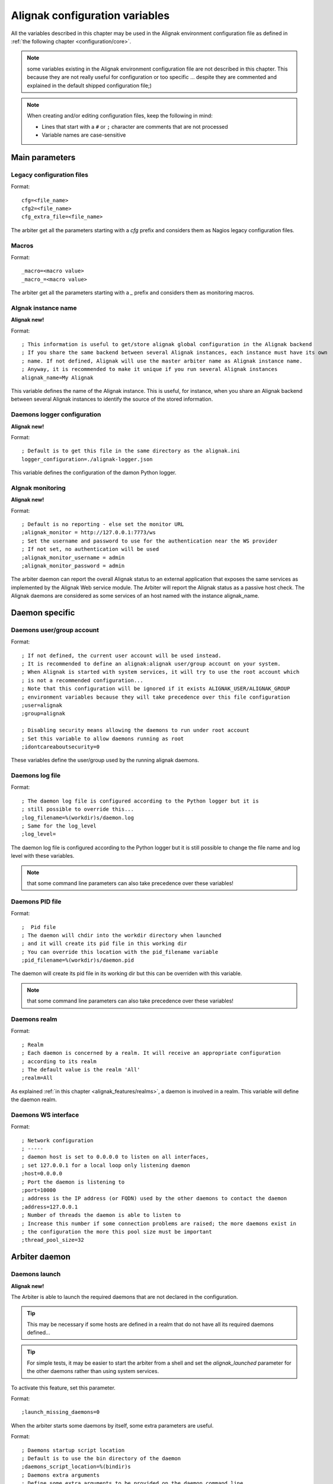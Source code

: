 .. _configuration/global_variables:

===============================
Alignak configuration variables
===============================

All the variables described in this chapter may be used in the Alignak environment configuration file as defined in :ref:`the following chapter <configuration/core>`.

.. note:: some variables existing in the Alignak environment configuration file are not described in this chapter. This because they are not really useful for configuration or too specific ... despite they are commented and explained in the default shipped configuration file;)


.. note:: When creating and/or editing configuration files, keep the following in mind:

    * Lines that start with a ``#`` or ``;`` character are comments that are not processed

    * Variable names are case-sensitive

Main parameters
===============

.. _configuration/core#cfg:

Legacy configuration files
--------------------------
Format::

    cfg=<file_name>
    cfg2=<file_name>
    cfg_extra_file=<file_name>

The arbiter get all the parameters starting with a `cfg` prefix and considers them as Nagios legacy configuration files.


.. _configuration/core#macros:

Macros
------
Format::

    _macro=<macro value>
    _macro_=<macro value>

The arbiter get all the parameters starting with a `_` prefix and considers them as monitoring macros.


.. _configuration/core#alignak_name:

Algnak instance name
--------------------

**Alignak new!**

Format::

   ; This information is useful to get/store alignak global configuration in the Alignak backend
   ; If you share the same backend between several Alignak instances, each instance must have its own
   ; name. If not defined, Alignak will use the master arbiter name as Alignak instance name.
   ; Anyway, it is recommended to make it unique if you run several Alignak instances
   alignak_name=My Alignak

This variable defines the name of the Alignak instance. This is useful, for instance, when you share an Alignak backend between several Alignak instances to identify the source of the stored information.


.. _configuration/core#logger_configuration:

Daemons logger configuration
----------------------------

**Alignak new!**

Format::

   ; Default is to get this file in the same directory as the alignak.ini
   logger_configuration=./alignak-logger.json

This variable defines the configuration of the damon Python logger.


.. _configuration/core#alignak_monitoring:

Algnak monitoring
-----------------

**Alignak new!**

Format::

   ; Default is no reporting - else set the monitor URL
   ;alignak_monitor = http://127.0.0.1:7773/ws
   ; Set the username and password to use for the authentication near the WS provider
   ; If not set, no authentication will be used
   ;alignak_monitor_username = admin
   ;alignak_monitor_password = admin


The arbiter daemon can report the overall Alignak status to an external application that exposes the same services as implemented by the Alignak Web service module.
The Arbiter will report the Alignak status as a passive host check. The Alignak daemons are considered as some services of an host named with the instance alignak_name.


Daemon specific
===============

.. _configuration/core#user_group:

Daemons user/group account
--------------------------

Format::

   ; If not defined, the current user account will be used instead.
   ; It is recommended to define an alignak:alignak user/group account on your system.
   ; When Alignak is started with system services, it will try to use the root account which
   ; is not a recommended configuration...
   ; Note that this configuration will be ignored if it exists ALIGNAK_USER/ALIGNAK_GROUP
   ; environment variables because they will take precedence over this file configuration
   ;user=alignak
   ;group=alignak

   ; Disabling security means allowing the daemons to run under root account
   ; Set this variable to allow daemons running as root
   ;idontcareaboutsecurity=0

These variables define the user/group used by the running alignak daemons.


.. _configuration/core#log:

Daemons log file
----------------

Format::

   ; The daemon log file is configured according to the Python logger but it is
   ; still possible to override this...
   ;log_filename=%(workdir)s/daemon.log
   ; Same for the log_level
   ;log_level=

The daemon log file is configured according to the Python logger but it is still possible to change the file name and log level with these variables.

.. note:: that some command line parameters can also take precedence over these variables!

.. _configuration/core#pid:

Daemons PID file
----------------

Format::

   ;  Pid file
   ; The daemon will chdir into the workdir directory when launched
   ; and it will create its pid file in this working dir
   ; You can override this location with the pid_filename variable
   ;pid_filename=%(workdir)s/daemon.pid

The daemon will create its pid file in its working dir but this can be overriden with this variable.

.. note:: that some command line parameters can also take precedence over these variables!

.. _configuration/core#realm:

Daemons realm
-------------

Format::

   ; Realm
   ; Each daemon is concerned by a realm. It will receive an appropriate configuration
   ; according to its realm
   ; The default value is the realm 'All'
   ;realm=All

As explained :ref:`in this chapter <alignak_features/realms>`, a daemon is involved in a realm. This variable will define the daemon realm.

.. _configuration/core#interface:

Daemons WS interface
--------------------

Format::

   ; Network configuration
   ; -----
   ; daemon host is set to 0.0.0.0 to listen on all interfaces,
   ; set 127.0.0.1 for a local loop only listening daemon
   ;host=0.0.0.0
   ; Port the daemon is listening to
   ;port=10000
   ; address is the IP address (or FQDN) used by the other daemons to contact the daemon
   ;address=127.0.0.1
   ; Number of threads the daemon is able to listen to
   ; Increase this number if some connection problems are raised; the more daemons exist in
   ; the configuration the more this pool size must be important
   ;thread_pool_size=32


Arbiter daemon
==============

Daemons launch
--------------

**Alignak new!**

The Arbiter is able to launch the required daemons that are not declared in the configuration.

.. tip:: This may be necessary if some hosts are defined in a realm that do not have all its required daemons defined...

.. tip:: For simple tests, it may be easier to start the arbiter from a shell and set the `alignak_launched` parameter for the other daemons rather than using system services.

To activate this feature, set this parameter.

Format::

   ;launch_missing_daemons=0

When the arbiter starts some daemons by itself, some extra parameters are useful.

Format::

   ; Daemons startup script location
   ; Default is to use the bin directory of the daemon
   ;daemons_script_location=%(bindir)s
   ; Daemons extra arguments
   ; Define some extra arguments to be provided on the daemon command line
   ;daemons_arguments=
   ; Default is to allocate a port number incrementally starting from the value defined here
   ;daemons_initial_port=10000
   ;

Satellites polling
------------------

**Alignak new!**

The arbiter is polling its satellites every `polling_interval` seconds. After `max_check_attempts` unsuccessfull connection try, the daemon is declared as dead and an error log is raised.

Format::

   ; Daemons monitoring
   ; ---
   ; The daemons are polling their satellites every polling_interval seconds
   ;polling_interval=5
   ; After max_check_attempts unsuccessfull connection try, the daemon is declared as dead
   ;max_check_attempts=5

The arbiter is checking the satellites that it launched every `daemons_check_period` seconds. If `daemons_failure_kill` is set, and a missing process is detected, it will stop all the other self-launched daemons and stop itself.

Format::

   ; The arbiter is checking the running processes for the daemons every daemons_check_period
   ; seconds. The checking only concerns the daemons that were started by the arbiter itself
   ;daemons_check_period=5
   ; Daemons failure kill all daemons
   ; If a missing daemon is detected, all the arbiter children daemons will be killed and
   ; the arbiter will stop. This will make Alignak stop itself and restart if is configured to
   ; respawn in the system.
   ;daemons_failure_kill=1
   ;
   ; Graceful stop delay
   ; - on stop request, the arbiter will inform the daemons that stopping will happen soon
   ; - after the daemons_stop_timeout period, the arbiter will force kill the daemons
   ; that it launched and inform the other daemons that stopping is now effective
   ;daemons_stop_timeout=15
   ;
   ; Delay after daemons got started by the Arbiter
   ; The arbiter will pause a maximum delay of daemons_start_timeout or 0.5 seconds per
   ; launched daemon
   ; Whatever the value set in this file or internally computed, the arbiter will pause
   ;for a minimum of 1 second
   ;daemons_start_timeout=1
   ;
   ; Delay before dispatching a new configuration after reload
   ; Whatever the value set in this file, the arbiter will pause for a minimum of 1 second
   ;daemons_new_conf_timeout=1
   ;
   ; Delay after the configuration got dispatched to the daemons
   ; The arbiter will pause a maximum delay of daemons_dispatch_timeout or 0.5 seconds
   ; per launched daemon
   ; Whatever the value set in this file or internally computed, the arbiter will pause
   ; for a minimum of 1 second
   ;daemons_dispatch_timeout=5
   ; --------------------------------------------------------------------



Alignak metrics
===============

.. _configuration/core#statsd:

See :ref:`this chapter <monitoring_features/notifications>`.

**Alignak new!**

These parameters allow to configure how Alignak will export its inner performance metrics to a StatsD/Graphite server.

When graphite_enabled is set, the Alignak internal metrics are sent to a graphite/carbon port (`statsd_host:statsd_port`) instead of a StatsD instance (if `statsd_enabled` is set). Contrary to StatsD, Graphite/carbon uses a TCP connection but it allows to bulk send metrics. This is more reliable and improved than the StatsD interface that is based upon UDP

Some environment variables exist to log the metrics to a file in append mode:
    'ALIGNAK_STATS_FILE'
        the file name
    'ALIGNAK_STATS_FILE_LINE_FMT'
        defaults to [#date#] #counter# #value# #uom#\n'
    'ALIGNAK_STATS_FILE_DATE_FMT'
        defaults to '%Y-%m-%d %H:%M:%S'
        date is UTC
        if configured as an empty string, the date will be output as a UTC timestamp

If a file is enough for you, set the `statsd_host` 'None' and the metrics will not be sent to the StatsD/Graphite.


Format::

   ; Default is not enabled for any interface
   ;statsd_enabled = 0
   ;graphite_enabled = 0

Configure the StatsD/Graphite address and port::

   ;statsd_host = localhost
   ;statsd_port = 8125

This prefix will be prepended to all the metrics to make them more easily found in Graphite::
   ;statsd_prefix = alignak



Notifications configuration
===========================

See :ref:`this chapter <monitoring_features/notifications>`.

Format::

   ; Notifications are enabled/disabled
   ;enable_notifications=1

   # After a short_timeout, launched notification scripts are killed
   ;notification_timeout=30


Event handlers configuration
============================

See :ref:`this chapter <monitoring_features/event_handlers>`.

Format::

   ; Event handlers are enabled/disabled
   ;enable_event_handlers=1
   ;
   ; By default don't launch event handlers during a downtime period.
   ; Unset to get back the default Nagios behavior and raise event handlers during the downtime periods
   ;no_event_handlers_during_downtimes=1

   ; Global host/service event handlers: short names of defined commands
   ;global_host_event_handler=
   ;global_service_event_handler=
   ;
   ; After a short_timeout, launched event handlers are killed
   ;event_handler_timeout=30


Monitoring log configuration
============================

All the monitoring events are logged to a file as defined in the :ref:`Alginak logger configuration <configuration/logger>` according to these configuration variables.

.. note:: alerts and downtimes are always logged. There is no specific variable for this event categories.

Format::

   ; Notifications
   ;log_notifications=1

   ; Services retries
   ;log_service_retries=1

   ; Hosts retries
   ;log_host_retries=1

   ; Event handlers
   ;log_event_handlers=1

   ; Flappings
   ;log_flappings=1

   ; Snapshots
   ;log_snapshots=1

   ; External commands
   ;log_external_commands=1

   ; Active checks
   ; Default it not logging this event, because it makes a quite verbose log
   ;log_active_checks=0

   ; Passive checks
   ; Default it not logging this event, because it makes a quite verbose log
   ;log_passive_checks=0

   ; Initial states
   ; Default it not logging this event, because it makes a quite verbose log
   ;log_initial_states=0




Nagios legacy
=============

.. _configuration/core#retention_update_interval:

Automatic state retention update interval
-----------------------------------------

Format::

  retention_update_interval=<minutes>

Default::

  retention_update_interval=60

This setting determines how often (in minutes) that Alignak **scheduler** will automatically save retention data during normal operation.
If you set this value to 0, it will not save retention data at regular intervals, but it will still save retention data before shutting down or restarting.


.. _configuration/core#max_service_check_spread:

Maximum Host/Service check spread
---------------------------------

Format::

  max_service_check_spread=<minutes>
  max_host_check_spread=<minutes>

Default::

  max_service_check_spread=30
  max_host_check_spread=30

This option determines the maximum number of minutes from when Alignak starts that all hosts/services (that are scheduled to be regularly checked) are checked. This option will ensure that the initial checks of all hosts/services occur within the timeframe you specify. Default value is 30 (minutes).


.. _configuration/core#host_check_timeout:
.. _configuration/core#service_check_timeout:

Service/Host check timeout
--------------------------

Format::

  service_check_timeout=<seconds>
  host_check_timeout=<seconds>

Default::

  service_check_timeout=60
  host_check_timeout=30

This is the maximum number of seconds that Alignak will allow service/host checks to run. If checks exceed this limit, they are killed and a CRITICAL state is returned. A timeout error will also be logged.

There is often widespread confusion as to what this option really does. It is meant to be used as a last ditch mechanism to kill off plugins which are misbehaving and not exiting in a timely manner. It should be set to something high (like 60 seconds or more), so that each check normally finishes executing within this time limit. If a check runs longer than this limit, Alignak will kill it off thinking it is a runaway processes.

.. _configuration/core#timeout_exit_status:

Timeout exit status
-------------------

Format::

   timeout_exit_status=[0,1,2,3]

Default::

   timeout_exit_status=2

State set by Alignak in case of timeout. The value is a state identifier, thus:

    * 0: OK/UP
    * 1: WARNING/UNREACHABLE
    * 2: CRITICAL/DOWN
    * 3: UNKNOWN


.. _configuration/core#flap_history:

Flap history
------------

Format::

  flap_history=<int>

Default::

  flap_history=20

This option is used to set the history size of states keep by the scheduler to make the flapping calculation. By default, the value is 20 states kept.

The size in memory is for the scheduler daemon : 4Bytes * flap_history * (nb hosts + nb services). For a big environment, it costs 4 * 20 * (1000+10000) - 900Ko. So you can raise it to higher value if you want. To have more information about flapping, you can read :ref:`this <monitoring_features/flapping>`.


.. _configuration/core#max_plugins_output_length:

Maximum plugins output length
-----------------------------

Format::

  max_plugins_output_length=<int>

Default::

  max_plugins_output_length=8192

This option is used to set the max size in bytes for the checks plugins output. So if you have some truncated output like for huge disk check when you have a lot of partitions, increase this value.


.. _configuration/core#enable_problem_impacts_states_change:

Enable problem/impacts states change
------------------------------------

Format::

  enable_problem_impacts_states_change=<0/1>

Default::

  enable_problem_impacts_states_change=0

This option is used to know if we apply or not the state change when a host or service is impacted by a root problem (like the service's host going down or a host's parent being down too). The state will be changed by UNKNONW for a service and UNREACHABLE for a host until their next schedule check. This state change do not count as a attempt, it's just for console so the users know that theses objects got problems and the previous states are not sure.


.. _configuration/core#disable_old_nagios_parameters_whining:

Disable old nagios parameters whining
-------------------------------------

Format::

  disable_old_nagios_parameters_whining=<0/1>

Default::

  disable_old_nagios_parameters_whining=0

If 1, disable all notice and warning messages when the Arbiter is checking the configuration.


.. _configuration/core#use_timezone:

Timezone option
---------------

Format::

  use_timezone=<tz from tz database>

Default::

  use_timezone=''

This option allows you to override the default timezone that this instance of Alignak runs in. Useful if you have multiple instances of Alignak that need to run from the same server, but have different local times associated with them. If not specified, Alignak will use the system configured timezone.



.. _configuration/core#enable_environment_macros:

Environment macros option
-------------------------

Format::

  enable_environment_macros=<0/1>

Default::

  enable_environment_macros=1

This option determines whether or not the Alignak daemon will make all standard :ref:`macros <monitoring_features/macros>` available as environment variables to your check, notification, event hander, etc. commands. In large installations this can be problematic because it takes additional CPU to compute the values of all macros and make them available to the environment. It also costs an increased network communication between schedulers and pollers.

  * 0 = Don't make macros available as environment variables
  * 1 = Make macros available as environment variables


.. _configuration/core#monitoring_log:
.. _configuration/core#log_initial_states:

Initial states logging option
-----------------------------

Format::

  log_initial_states=<0/1>

Default::

  log_initial_states=1

This variable determines whether or not Alignak will force all initial host and service states to be logged, even if they result in an OK state. Initial service and host states are normally only logged when there is a problem on the first check. Enabling this option is useful if you are using an application that scans the log file to determine long-term state statistics for services and hosts.

  * 0 = Don't log initial states
  * 1 = Log initial states


.. _configuration/core#log_notifications:

Notification logging option
---------------------------

Format::

  log_notifications=<0/1>

Example::

  log_notifications=1

This variable determines whether or not notification messages are logged. If you have a lot of contacts or regular service failures your log file will grow (let say some Mo by day for a huge configuration, so it's quite OK for nearly every one to log them). Use this option to keep contact notifications from being logged.

  * 0 = Don't log notifications
  * 1 = Log notifications


.. _configuration/core#log_service_retries:
.. _configuration/core#log_host_retries:

Service/Host check retry logging option
---------------------------------------

Format::

  log_service_retries=<0/1>
  log_host_retries=<0/1>

Example::

  log_service_retries=0
  log_host_retries=0

This variable determines whether or not service/host check retries are logged. Service check retries occur when a service check results in a non-OK state, but you have configured Alignak to retry the service more than once before responding to the error. Services in this situation are considered to be in "soft" states. Logging service check retries is mostly useful when attempting to debug Alignak or test out service/host :ref:`event handlers <monitoring_features/event_handlers>`.

  * 0 = Don't log service/host check retries (default)
  * 1 = Log service/host check retries


.. _configuration/core#log_event_handlers:

Event handlers logging option
-----------------------------

Format::

  log_event_handlers=<0/1>

Example::

  log_event_handlers=1

This variable determines whether or not service and host :ref:`event handlers <monitoring_features/event_handlers>` are logged. Event handlers are optional commands that can be run whenever a service or hosts changes state. Logging event handlers is most useful when debugging Alignak or first trying out your event handler scripts.

  * 0 = Don't log event handlers
  * 1 = Log event handlers




.. _configuration/core#log_external_commands:

External commands logging option
--------------------------------

Format::

  log_external_commands=<0/1>

Example::

  log_external_commands=1

This variable determines whether or not Alignak will log :ref:`external commands <monitoring_features/external_commands>` that it receives.

  * 0 = Don't log external commands
  * 1 = Log external commands (default)


.. _configuration/core#log_passive_checks:

Passive checks logging option
-----------------------------

Format::

  log_passive_checks=<0/1>

Example::

  log_passive_checks=1

This variable determines whether or not Alignak will log :ref:`passive host and service checks <monitoring_features/passive_checks>` that it receives.

  * 0 = Don't log passive checks
  * 1 = Log passive checks (default)


.. _configuration/core#log_active_checks:

Active checks logging option
----------------------------

Format::

  log_active_checks=<0/1>

Example::

  log_active_checks=1

This variable determines whether or not Alignak will log :ref:`active host and service checks <monitoring_features/active_checks>` that it runs.

  * 0 = Don't log active checks (default)
  * 1 = Log active checks


.. _configuration/core#log_flappings:

Host/Service flapping logging option
------------------------------------

Format::

  log_flappings=<0/1>

Example::

  log_flappings=1

This variable determines whether or not Alignak will log  :ref:`host/service flapping <monitoring_features/flapping>` it detects.

  * 0 = Don't log snapshots
  * 1 = Log snapshots (default)


.. _configuration/core#log_snapshots:

Snapshots logging option
------------------------

Format::

  log_snapshots=<0/1>

Example::

  log_snapshots=1

This variable determines whether or not Alignak will log the snapshots it built.

  * 0 = Don't log snapshots
  * 1 = Log snapshots (default)


.. _configuration/core#no_event_handlers_during_downtimes:

Event Handler during downtimes
------------------------------

Format::

  no_event_handlers_during_downtimes=<0/1>

Default::

  no_event_handlers_during_downtimes=0

This option determines whether or not Alignak will run :ref:`event handlers <monitoring_features/event_handlers>` when the host or service is in a scheduled downtime.

  * 0 = Launch event handlers (Nagios behavior)
  * 1 = Don't launch event handlers



Performance data parameters
===========================

.. _configuration/core#process_performance_data:

Performance data processing option
----------------------------------

Format::

  process_performance_data=<0/1>

Example::

  process_performance_data=1

This value determines whether or not Alignak will process host and service check performance data.

  * 0 = Don't process performance data
  * 1 = Process performance data (default)

If you want to use tools like PNP, NagiosGrapher or Graphite set it to 1.


.. _configuration/core#perfdata_timeout:

Performance data processor command timeout
------------------------------------------

Format::

  perfdata_timeout=<seconds>

Example::

  perfdata_timeout=5

This is the maximum number of seconds that Alignak will allow a host performance data processor command or service performance data processor command to run. If a command exceeds this time limit it will be killed and a warning will be logged.


.. _configuration/core#host_perfdata_command:
.. _configuration/core#service_perfdata_command:

Host/Service performance data processing command
------------------------------------------------

Format::

  host_perfdata_command=<monitoring_objects/command>
  service_perfdata_command=<monitoring_objects/command>

Example::

  host_perfdata_command=process-host-perfdata
  service_perfdata_command=process-service-perfdata

This option allows you to specify a command to be run after every host/service check to process host/service performance data that may be returned from the check. The command argument is the short name of a command definition that you define in your object configuration file. This command is only executed if the :ref:`Performance Data Processing Option <configuration/core#process_performance_data>` option is enabled globally and if the ``process_perf_data`` directive in the host definition is enabled.


Advanced scheduling parameters
==============================


.. _configuration/core#passive_host_checks_are_soft:

Passive host checks are SOFT option
-----------------------------------

Format::

  passive_host_checks_are_soft=<0/1>

Example::

  passive_host_checks_are_soft=1

This option determines whether or not Alignak will treat :ref:`passive host checks <monitoring_features/passive_checks>` as HARD states or SOFT states. As a default, a passive host check result will put a host into a HARD state type. You can change this behavior by enabling this option.

  * 0 = Passive host checks are HARD (default)
  * 1 = Passive host checks are SOFT

.. warning:: This option is not yet implemented.


.. _configuration/core#enable_predictive_host_dependency_checks:
.. _configuration/core#enable_predictive_service_dependency_checks:

Predictive Host/Service dependency checks option
------------------------------------------------

Format::

  enable_predictive_host_dependency_checks=<0/1>
  enable_predictive_service_dependency_checks=<0/1>

Example::

  enable_predictive_host_dependency_checks=1
  enable_predictive_service_dependency_checks=1

This option determines whether or not Alignak will execute predictive checks of hosts/services that are being depended upon (as defined in :ref:`host/services dependencies <monitoring_features/dependencies>`) for a particular host/service when it changes state. Predictive checks help ensure that the dependency logic is as accurate as possible.

  * 0 = Disable predictive checks
  * 1 = Enable predictive checks (default)

.. warning:: This option is not yet implemented.

.. _configuration/core#check_for_orphaned_services:
.. _configuration/core#check_for_orphaned_hosts:

Orphaned Host/Service check option
----------------------------------

Format::

  check_for_orphaned_services=<0/1>
  check_for_orphaned_hosts=<0/1>

Example::

  check_for_orphaned_services=1
  check_for_orphaned_hosts=1

This option allows you to enable or disable checks for orphaned service/host checks. Orphaned checks are checks which have been launched to pollers but have not had any results reported in a long time.

Since no results have come back in for it, it is not rescheduled in the event queue. This can cause checks to stop being executed. Normally it is very rare for this to happen - it might happen if an external user or process killed off the process that was being used to execute a check.

If this option is enabled and Alignak finds that results for a particular check have not come back, it will log an error message and reschedule the check. If you start seeing checks that never seem to get rescheduled, enable this option and see if you notice any log messages about orphaned services.

  * 0 = Don't check for orphaned service checks
  * 1 = Check for orphaned service checks (default)

.. warning:: This option is not yet implemented.



.. _configuration/core#soft_state_dependencies:

Soft state dependencies option
------------------------------

Format:  soft_state_dependencies=<0/1>
Example:  soft_state_dependencies=0

This option determines whether or not Alignak will use soft state information when checking :ref:`host and service dependencies <monitoring_features/dependencies>`. Normally it will only use the latest hard host or service state when checking dependencies. If you want it to use the latest state (regardless of whether its a soft or hard :ref:`state type <monitoring_features/statetypes>`), enable this option.

  * 0 = Don't use soft state dependencies (default)
  * 1 = Use soft state dependencies


.. warning:: This option is not yet implemented.


Performance tuning
===================

.. _configuration/core#cached_host_check_horizon:
.. _configuration/core#cached_service_check_horizon:

Cached Host/Service check horizon
---------------------------------

Format::

  cached_host_check_horizon=<seconds>
  cached_service_check_horizon=<seconds>

Example::

   cached_host_check_horizon=15
   cached_service_check_horizon=15

This option determines the maximum amount of time (in seconds) that the state of a previous host check is considered current. Cached host states (from host/service checks that were performed more recently than the time specified by this value) can improve host check performance immensely. Too high of a value for this option may result in (temporarily) inaccurate host/service states, while a low value may result in a performance hit for host/service checks. Use a value of 0 if you want to disable host/service check caching. More information on cached checks can be found :ref:`here <alignak_features/cached_checks>`.

.. tip::  Nagios default is 15s, but it's a tweak that make checks less accurate. So Alignak uses 0s as a default. If you have performance problems and you can't add a new scheduler or poller, increase this value and start to buy a new server because this won't be magical ;).

.. warning:: This option is not yet implemented.


.. _configuration/core#use_large_installation_tweaks:

Large installation tweaks option
--------------------------------

Format::

  use_large_installation_tweaks=<0/1>

Example::

  use_large_installation_tweaks=0

This option determines whether or not the Alignak daemon will take shortcuts to improve performance. These shortcuts result in the loss of a few features, but larger installations will likely see a lot of benefit from doing so. If you can't add new satellites to manage the load (like new pollers), you can activate it.

  * 0 = Don't use tweaks (default)
  * 1 = Use tweaks



Flapping parameters
===================

.. _configuration/core#enable_flap_detection:

Flap detection option
---------------------

Format::

  enable_flap_detection=<0/1>

Example::

  enable_flap_detection=1

This option determines whether or not Alignak will try and detect hosts and services that are “flapping". Flapping occurs when a host or service changes between states too frequently, resulting in a barrage of notifications being sent out. When Alignak detects that a host or service is flapping, it will temporarily suppress notifications for that host/service until it stops flapping.

More information on how flap detection and handling works can be found :ref:`here <monitoring_features/flapping>`.

  * 0 = Don't enable flap detection (default)
  * 1 = Enable flap detection


.. _configuration/core#low_host_flap_threshold:
.. _configuration/core#low_service_flap_threshold:

Low Service/Host flap threshold
-------------------------------

Format::

  low_service_flap_threshold=<percent>
  low_host_flap_threshold=<percent>

Example::

  low_service_flap_threshold=25.0
  low_host_flap_threshold=25.0

This option is used to set the low threshold for detection of host/service flapping. For more information on how flap detection and handling works (and how this option affects things) read :ref:`this <monitoring_features/flapping>`.


.. _configuration/core#high_host_flap_threshold:
.. _configuration/core#high_service_flap_threshold:

High Service/Host flap threshold
--------------------------------

Format::

  high_service_flap_threshold=<percent>
  high_host_flap_threshold=<percent>

Example::

  high_service_flap_threshold=50.0
  high_host_flap_threshold=50.0

This option is used to set the high threshold for detection of host/service flapping. For more information on how flap detection and handling works (and how this option affects things) read :ref:`this <monitoring_features/flapping>`.




.. _configuration/core#event_handler_timeout:
.. _configuration/core#notification_timeout:

Various commands timeouts
-------------------------

Format::

  event_handler_timeout=<seconds>  # default: 30s
  notification_timeout=<seconds>   # default: 30s

Example::

  event_handler_timeout=60
  notification_timeout=60

This is the maximum number of seconds that Alignak will allow :ref:`event handlers <monitoring_features/event_handlers>`, :ref:`notifications <monitoring_features/notifications>` to be run. If an command exceeds this time limit it will be killed and a warning will be logged.

There is often widespread confusion as to what this option really does. It is meant to be used as a last ditch mechanism to kill off commands which are misbehaving and not exiting in a timely manner. It should be set to something high (like 60 seconds or more for notification), so that each event handler command normally finishes executing within this time limit. If an event handler runs longer than this limit, Alignak will kill it off thinking it is a runaway processes.


Freshness check
===============

.. _configuration/core#check_service_freshness:
.. _configuration/core#check_host_freshness:

Host/Service freshness checking option
--------------------------------------

Format::

  check_service_freshness=<0/1>
  check_host_freshness=<0/1>

Example::

  check_service_freshness=0
  check_host_freshness=0

This option determines whether or not Alignak will periodically check the “freshness" of host/service checks. Enabling this option is useful for helping to ensure that :ref:`passive service checks <monitoring_features/passive_checks>` are received in a timely manner.

  * 0 = Don't check host/service freshness
  * 1 = Check host/service freshness (default)


.. _configuration/core#service_freshness_check_interval:
.. _configuration/core#host_freshness_check_interval:

Host/Service freshness check interval
-------------------------------------

Format::

  service_freshness_check_interval=<seconds>
  host_freshness_check_interval=<seconds>

Example::

  service_freshness_check_interval=60
  host_freshness_check_interval=60

This setting determines how often (in seconds) Alignak will periodically check the “freshness" of host/service check results. If you have disabled host/service freshness checking (with the ``check_service_freshness`` option), this option has no effect.


.. _configuration/core#additional_freshness_latency:

Additional freshness threshold latency option
---------------------------------------------

Format::

  additional_freshness_latency=<#>

Example::

  additional_freshness_latency=15

This option determines the number of seconds Alignak will add to any host or services freshness threshold it automatically calculates (e.g. those not specified explicitly by the user).



.. _configuration/core#enable_notifications:

Notifications option
--------------------

Format::

  enable_notifications=<0/1>

Example::

  enable_notifications=1

This option determines whether or not Alignak will send out :ref:`notifications <monitoring_features/notifications>`. If this option is disabled, Alignak will not send out notifications for any host or service.

Values are as follows:
  * 0 = Disable notifications
  * 1 = Enable notifications (default)


.. _configuration/core#check_external_commands:

External command check option
-----------------------------

Format::

  check_external_commands=<0/1>

Example::

  check_external_commands=1

This option determines whether or not Alignak will execute the external commands that it receives. More information on external commands can be found :ref:`here <monitoring_features/external_commands>`.

  * 0 = Don't check external commands
  * 1 = Check external commands (default)


Scheduling parameters
=====================

.. _configuration/core#execute_service_checks:

Service/Host check execution option
-----------------------------------

Format::

  execute_service_checks=<0/1>
  execute_host_checks=<0/1>

Example::

  execute_service_checks=1
  execute_host_checks=1

This option determines whether or not Alignak will execute :ref:`active host/service checks <monitoring_features/active_checks>`. If this option is disabled, Alignak will not execute any active host/service checks.

  * 0 = Don't execute service checks
  * 1 = Execute service checks (default)


.. _configuration/core#accept_passive_service_checks:

Passive Host/Service check acceptance option
--------------------------------------------

Format::

  accept_passive_service_checks=<0/1>
  accept_passive_host_checks=<0/1>

Example::

  accept_passive_service_checks=1
  accept_passive_host_checks=1

This option determines whether or not Alignak will accept :ref:`passive host/service checks <monitoring_features/passive_checks>`. If this option is disabled, Alignak will not accept any passive host/service checks.

  * 0 = Don't accept passive service/host checks
  * 1 = Accept passive service/host checks (default)


.. _configuration/core#enable_event_handlers:

Event handlers option
---------------------

Format::

  enable_event_handlers=<0/1>

Example::

  enable_event_handlers=1

This option determines whether or not Alignak will run :ref:`event handlers <monitoring_features/event_handlers>`.

  * 0 = Disable event handlers
  * 1 = Enable event handlers (default)




.. _configuration/core#global_host_event_handler:
.. _configuration/core#global_service_event_handler:

Global Host/Service event handlers option
-----------------------------------------

Format::

  global_host_event_handler=<monitoring_objects/command>
  global_service_event_handler=<monitoring_objects/command>

Example::

  global_host_event_handler=log-host-event-to-db
  global_service_event_handler=log-service-event-to-db

This option allows you to specify a host event handler command that is to be run for every host state change. The global event handler is executed immediately prior to the event handler that you have optionally specified in each host definition. The command argument is the short name of a command that you define in your commands definition. The maximum amount of time that this command can run is controlled by the :ref:`Event Handler Timeout <configuration/core#event_handler_timeout>` option. More information on event handlers can be found :ref:`here <monitoring_features/event_handlers>`.

Such commands should not be so useful with the new Alignak distributed architecture. If you use it, look if you can avoid it because such commands will kill your performance!



.. _configuration/core#interval_length:

Timing interval length
----------------------

Format::

  interval_length=<seconds>

Example::

  interval_length=60

This is the number of seconds per “unit interval" used for timing in the scheduling queue, re-notifications, etc. "Units intervals" are used in the object configuration file to determine how often to run a service check, how often to re-notify a contact, etc.

The default value for this is set to 60, which means that a "unit value" of 1 in the object configuration file will mean 60 seconds (1 minute).

.. tip::  Changing this option is not a good thing with Alignak. It's not designed to be a hard real time monitoring system...



Naming and macros parameters
============================

.. _configuration/core#illegal_object_name_chars:

Illegal object name characters
------------------------------

Format::

  illegal_object_name_chars=<chars...>

Example::

  illegal_object_name_chars=`-!$%^&*"|'<>?,()=

This option allows you to specify illegal characters that cannot be used in host names, service descriptions, or names of other object types. Alignak will allow you to use most characters in object definitions, but we recommend not using the characters shown in the example above because it may give you problems in the web interface, notification commands, etc.


.. _configuration/core#illegal_macro_output_chars:

Illegal macro output characters
-------------------------------

Format::

  illegal_macro_output_chars=<chars...>

Example::

  illegal_macro_output_chars=`-$^&"|'<>

This option allows you to specify illegal characters that should be stripped from :ref:`macros <monitoring_features/macros>` before being used in notifications, event handlers, and other commands. This DOES NOT affect macros used in service or host check commands. You can choose to not strip out the characters shown in the example above, but we recommend you do not do this. Some of these characters are interpreted by the shell (i.e. the backtick) and can lead to security problems. The following macros are stripped of the characters you specify:

  * "$HOSTOUTPUT$"
  * "$HOSTPERFDATA$"
  * "$HOSTACKAUTHOR$"
  * "$HOSTACKCOMMENT$"
  * "$SERVICEOUTPUT$"
  * "$SERVICEPERFDATA$"
  * "$SERVICEACKAUTHOR$"
  * "$SERVICEACKCOMMENT$"


.. _configuration/core#env_variables_prefix:

Environment variables prefix
----------------------------

Format::

  env_variables_prefix=<prefix>

Example::

  env_variables_prefix=NAGIOS_

This option allows you to specify the prefix that is prepended to the Alignak macros when they are propagated to the executed plugins shell environement. The default prefix is ``ALIGNAK_`` and this variable to specify an alternate prefix. Indeed, some existing scripts may use the default Nagios / Shinken ``NAGIOS_`` prefix... so feel free to declare this legacy prefix here;)


.. _configuration/core#admin_email:

Administrator email address
---------------------------

Format::

  admin_email=<email_address>

Example::

  admin_email=root@localhost.localdomain

This is the email address for the administrator of the local machine (i.e. the one that Alignak is running on). This value can be used in notification commands by using the "$ADMINEMAIL$" :ref:`macro <monitoring_features/macros>`.


.. _configuration/core#admin_pager:

Administrator pager (unused)
----------------------------

Format::

  admin_pager=<pager_number_or_pager_email_gateway>

Example::

  admin_pager=pageroot@localhost.localdomain

This is the pager number (or pager email gateway) for the administrator of the local machine (i.e. the one that Alignak is running on). The pager number/address can be used in notification commands by using the $ADMINPAGER$ :ref:`macro <monitoring_features/macros>`.


Scheduler loop configuration
============================

**Alignak new!**

These parameters allow to configure the scheduler actions execution period.
Each parameter is a scheduler recurrent action. On each scheduling loop turn, the scheduler checks if the time is come to execute the corresponding work.

Each parameter defines on which loop turn count the action is to be executed. Considering a loop turn is 1 second, a parameter value set to 10 will make the corresponding action to be executed every 10 seconds.

.. note:: changing some of those parameters may have unexpected effects! Do not change unless you know what you are doing ;)

.. tip::    Some tips:
    - tick_check_freshness, allow to change the freshness check period
    - tick_update_retention, allow to change the retention save period

.. _configuration/core#scheduler:

Default values
--------------

 ::

      tick_update_downtimes_and_comments=1
      tick_schedule=1
      ### Check host/service freshness every 10 seconds
      tick_check_freshness=10
      tick_consume_results=1
      tick_get_new_actions=1
      tick_scatter_master_notifications=1
      tick_get_new_broks=1
      tick_delete_zombie_checks=1
      tick_delete_zombie_actions=1
      tick_clean_caches=1
      ### Retention save every hour
      tick_update_retention=3600
      tick_check_orphaned=60
      ### Notify about scheduler status every 10 seconds
      tick_update_program_status=10
      tick_check_for_system_time_change=1
      ### Internal checks are computed every loop turn
      tick_manage_internal_checks=1
      tick_clean_queues=1
      ### Note that if it set to 0, the scheduler will never try to clean its queues for oversizing
      tick_clean_queues=10
      tick_update_business_values=60
      tick_reset_topology_change_flags=1
      tick_check_for_expire_acknowledge=1
      tick_send_broks_to_modules=1
      tick_get_objects_from_from_queues=1
      tick_get_latency_average_percentile=10
